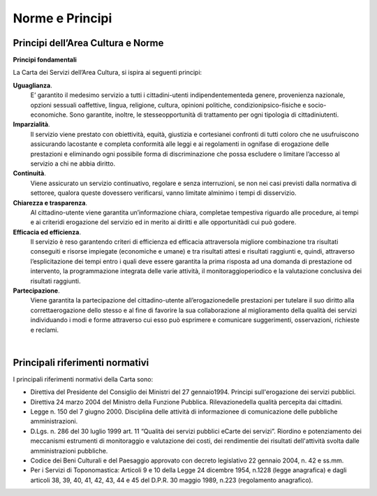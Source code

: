 =========================================================
Norme e Principi
=========================================================

Principi dell’Area Cultura e Norme  
------------------------------------

**Principi fondamentali**

La Carta dei Servizi dell’Area Cultura, si ispira ai seguenti principi: 

**Uguaglianza**. 
   E’  garantito  il  medesimo  servizio  a  tutti  i  cittadini-utenti  indipendentementeda  genere,  provenienza  nazionale,  opzioni  sessuali  oaffettive,  lingua,  religione,  cultura,  opinioni  politiche,  condizionipsico-fisiche  e  socio-economiche.  Sono  garantite,  inoltre,  le  stesseopportunità  di  trattamento  per  ogni  tipologia  di  cittadiniutenti.

**Imparzialità**. 
   Il  servizio  viene  prestato  con  obiettività,  equità,  giustizia  e  cortesianei  confronti  di  tutti  coloro  che  ne  usufruiscono  assicurando  lacostante  e  completa  conformità  alle  leggi  e  ai  regolamenti  in  ognifase  di  erogazione  delle  prestazioni  e  eliminando  ogni  possibile  forma  di  discriminazione  che  possa  escludere  o  limitare l’accesso al servizio a chi ne abbia diritto. 

**Continuità**. 
   Viene  assicurato  un  servizio  continuativo,  regolare  e  senza  interruzioni, se  non  nei  casi  previsti  dalla  normativa di settoree, qualora queste dovessero verificarsi, vanno limitate alminimo i tempi di disservizio.  

**Chiarezza e trasparenza**.
   Al cittadino-utente viene garantita un’informazione chiara, completae tempestiva riguardo alle procedure, ai tempi e ai criteridi erogazione del servizio ed in merito ai diritti e alle opportunitàdi cui può godere.

**Efficacia ed efficienza**.
   Il servizio è reso garantendo criteri di efficienza ed efficacia attraversola migliore combinazione tra risultati conseguiti  e  risorse  impiegate  (economiche  e  umane)  e  tra  risultati  attesi  e  risultati  raggiunti  e,  quindi,  attraverso l’esplicitazione  dei  tempi  entro  i  quali  deve  essere  garantita la  prima  risposta  ad  una  domanda  di  prestazione  od  intervento, la  programmazione  integrata  delle  varie  attività,  il  monitoraggioperiodico  e  la  valutazione conclusiva dei risultati raggiunti.
   
**Partecipazione**.
   Viene garantita la partecipazione del cittadino-utente all’erogazionedelle prestazioni per tutelare il suo diritto alla correttaerogazione dello stesso e al fine di favorire la sua collaborazione al miglioramento della qualità dei  servizi  individuando  i  modi  e  forme  attraverso  cui  esso  può  esprimere  e  comunicare  suggerimenti,  osservazioni, richieste e reclami.
   
|

Principali riferimenti normativi
---------------------------------

I principali riferimenti normativi della Carta sono:

- Direttiva del Presidente del Consiglio dei Ministri del 27 gennaio1994. Principi sull'erogazione dei servizi pubblici.

- Direttiva 24 marzo 2004 del Ministro della Funzione Pubblica. Rilevazionedella qualità percepita dai cittadini.

- Legge  n.  150  del  7  giugno  2000.  Disciplina  delle  attività  di  informazionee  di  comunicazione  delle  pubbliche amministrazioni. 

- D.Lgs. n.  286  del  30  luglio  1999  art.  11  “Qualità  dei  servizi  pubblici  eCarte  dei  servizi”.  Riordino  e  potenziamento  dei  meccanismi  estrumenti  di  monitoraggio  e  valutazione  dei  costi,  dei  rendimentie dei risultati dell'attività svolta dalle amministrazioni pubbliche.

- Codice dei Beni Culturali e del Paesaggio approvato con decreto legislativo 22 gennaio 2004, n. 42 e ss.mm. 

- Per  i  Servizi  di  Toponomastica:  Articoli  9  e  10  della  Legge  24  dicembre  1954,  n.1228  (legge anagrafica)  e  dagli  articoli  38, 39, 40, 41, 42, 43, 44 e 45 del D.P.R. 30 maggio 1989, n.223 (regolamento anagrafico).

